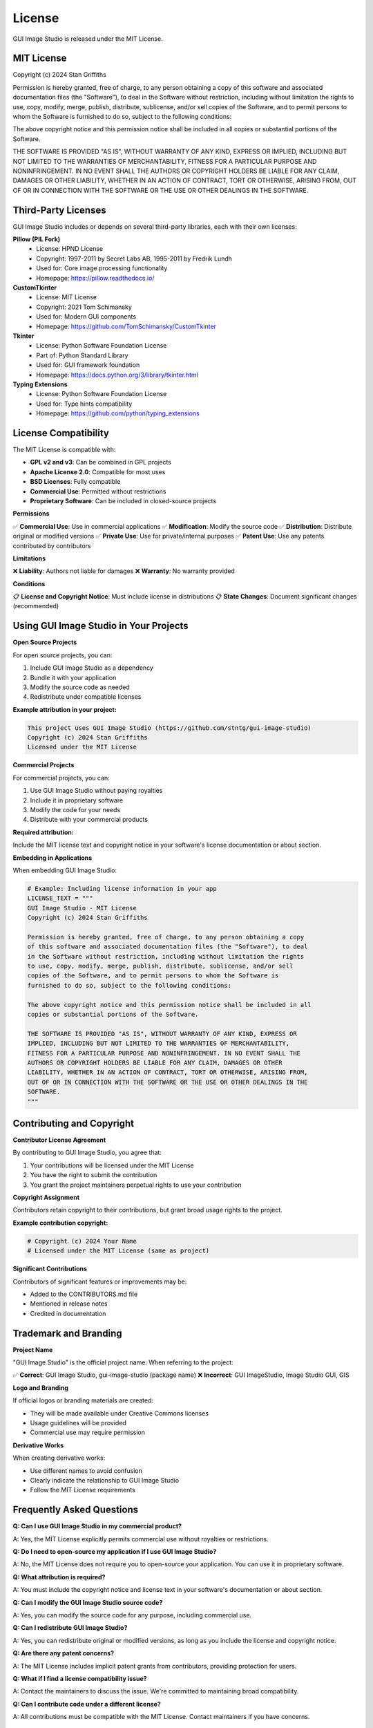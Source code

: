 License
=======

GUI Image Studio is released under the MIT License.

MIT License
-----------

Copyright (c) 2024 Stan Griffiths

Permission is hereby granted, free of charge, to any person obtaining a copy
of this software and associated documentation files (the "Software"), to deal
in the Software without restriction, including without limitation the rights
to use, copy, modify, merge, publish, distribute, sublicense, and/or sell
copies of the Software, and to permit persons to whom the Software is
furnished to do so, subject to the following conditions:

The above copyright notice and this permission notice shall be included in all
copies or substantial portions of the Software.

THE SOFTWARE IS PROVIDED "AS IS", WITHOUT WARRANTY OF ANY KIND, EXPRESS OR
IMPLIED, INCLUDING BUT NOT LIMITED TO THE WARRANTIES OF MERCHANTABILITY,
FITNESS FOR A PARTICULAR PURPOSE AND NONINFRINGEMENT. IN NO EVENT SHALL THE
AUTHORS OR COPYRIGHT HOLDERS BE LIABLE FOR ANY CLAIM, DAMAGES OR OTHER
LIABILITY, WHETHER IN AN ACTION OF CONTRACT, TORT OR OTHERWISE, ARISING FROM,
OUT OF OR IN CONNECTION WITH THE SOFTWARE OR THE USE OR OTHER DEALINGS IN THE
SOFTWARE.

Third-Party Licenses
--------------------

GUI Image Studio includes or depends on several third-party libraries, each with their own licenses:

**Pillow (PIL Fork)**
  * License: HPND License
  * Copyright: 1997-2011 by Secret Labs AB, 1995-2011 by Fredrik Lundh
  * Used for: Core image processing functionality
  * Homepage: https://pillow.readthedocs.io/

**CustomTkinter**
  * License: MIT License
  * Copyright: 2021 Tom Schimansky
  * Used for: Modern GUI components
  * Homepage: https://github.com/TomSchimansky/CustomTkinter

**Tkinter**
  * License: Python Software Foundation License
  * Part of: Python Standard Library
  * Used for: GUI framework foundation
  * Homepage: https://docs.python.org/3/library/tkinter.html

**Typing Extensions**
  * License: Python Software Foundation License
  * Used for: Type hints compatibility
  * Homepage: https://github.com/python/typing_extensions

License Compatibility
---------------------

The MIT License is compatible with:

* **GPL v2 and v3**: Can be combined in GPL projects
* **Apache License 2.0**: Compatible for most uses
* **BSD Licenses**: Fully compatible
* **Commercial Use**: Permitted without restrictions
* **Proprietary Software**: Can be included in closed-source projects

**Permissions**

✅ **Commercial Use**: Use in commercial applications
✅ **Modification**: Modify the source code
✅ **Distribution**: Distribute original or modified versions
✅ **Private Use**: Use for private/internal purposes
✅ **Patent Use**: Use any patents contributed by contributors

**Limitations**

❌ **Liability**: Authors not liable for damages
❌ **Warranty**: No warranty provided

**Conditions**

📋 **License and Copyright Notice**: Must include license in distributions
📋 **State Changes**: Document significant changes (recommended)

Using GUI Image Studio in Your Projects
----------------------------------------

**Open Source Projects**

For open source projects, you can:

1. Include GUI Image Studio as a dependency
2. Bundle it with your application
3. Modify the source code as needed
4. Redistribute under compatible licenses

**Example attribution in your project:**

.. code-block:: text

    This project uses GUI Image Studio (https://github.com/stntg/gui-image-studio)
    Copyright (c) 2024 Stan Griffiths
    Licensed under the MIT License

**Commercial Projects**

For commercial projects, you can:

1. Use GUI Image Studio without paying royalties
2. Include it in proprietary software
3. Modify the code for your needs
4. Distribute with your commercial products

**Required attribution:**

Include the MIT license text and copyright notice in your software's license documentation or about section.

**Embedding in Applications**

When embedding GUI Image Studio:

.. code-block:: python

    # Example: Including license information in your app
    LICENSE_TEXT = """
    GUI Image Studio - MIT License
    Copyright (c) 2024 Stan Griffiths

    Permission is hereby granted, free of charge, to any person obtaining a copy
    of this software and associated documentation files (the "Software"), to deal
    in the Software without restriction, including without limitation the rights
    to use, copy, modify, merge, publish, distribute, sublicense, and/or sell
    copies of the Software, and to permit persons to whom the Software is
    furnished to do so, subject to the following conditions:

    The above copyright notice and this permission notice shall be included in all
    copies or substantial portions of the Software.

    THE SOFTWARE IS PROVIDED "AS IS", WITHOUT WARRANTY OF ANY KIND, EXPRESS OR
    IMPLIED, INCLUDING BUT NOT LIMITED TO THE WARRANTIES OF MERCHANTABILITY,
    FITNESS FOR A PARTICULAR PURPOSE AND NONINFRINGEMENT. IN NO EVENT SHALL THE
    AUTHORS OR COPYRIGHT HOLDERS BE LIABLE FOR ANY CLAIM, DAMAGES OR OTHER
    LIABILITY, WHETHER IN AN ACTION OF CONTRACT, TORT OR OTHERWISE, ARISING FROM,
    OUT OF OR IN CONNECTION WITH THE SOFTWARE OR THE USE OR OTHER DEALINGS IN THE
    SOFTWARE.
    """

Contributing and Copyright
--------------------------

**Contributor License Agreement**

By contributing to GUI Image Studio, you agree that:

1. Your contributions will be licensed under the MIT License
2. You have the right to submit the contribution
3. You grant the project maintainers perpetual rights to use your contribution

**Copyright Assignment**

Contributors retain copyright to their contributions, but grant broad usage rights to the project.

**Example contribution copyright:**

.. code-block:: text

    # Copyright (c) 2024 Your Name
    # Licensed under the MIT License (same as project)

**Significant Contributions**

Contributors of significant features or improvements may be:

* Added to the CONTRIBUTORS.md file
* Mentioned in release notes
* Credited in documentation

Trademark and Branding
----------------------

**Project Name**

"GUI Image Studio" is the official project name. When referring to the project:

✅ **Correct**: GUI Image Studio, gui-image-studio (package name)
❌ **Incorrect**: GUI ImageStudio, Image Studio GUI, GIS

**Logo and Branding**

If official logos or branding materials are created:

* They will be made available under Creative Commons licenses
* Usage guidelines will be provided
* Commercial use may require permission

**Derivative Works**

When creating derivative works:

* Use different names to avoid confusion
* Clearly indicate the relationship to GUI Image Studio
* Follow the MIT License requirements

Frequently Asked Questions
--------------------------

**Q: Can I use GUI Image Studio in my commercial product?**

A: Yes, the MIT License explicitly permits commercial use without royalties or restrictions.

**Q: Do I need to open-source my application if I use GUI Image Studio?**

A: No, the MIT License does not require you to open-source your application. You can use it in proprietary software.

**Q: What attribution is required?**

A: You must include the copyright notice and license text in your software's documentation or about section.

**Q: Can I modify the GUI Image Studio source code?**

A: Yes, you can modify the source code for any purpose, including commercial use.

**Q: Can I redistribute GUI Image Studio?**

A: Yes, you can redistribute original or modified versions, as long as you include the license and copyright notice.

**Q: Are there any patent concerns?**

A: The MIT License includes implicit patent grants from contributors, providing protection for users.

**Q: What if I find a license compatibility issue?**

A: Contact the maintainers to discuss the issue. We're committed to maintaining broad compatibility.

**Q: Can I contribute code under a different license?**

A: All contributions must be compatible with the MIT License. Contact maintainers if you have concerns.

Legal Disclaimer
----------------

This license information is provided for convenience and general understanding. For legal advice regarding license compliance or compatibility, consult with a qualified attorney.

The project maintainers make no warranties about the accuracy or completeness of this license information, and are not responsible for any legal issues arising from the use of this software.

**Important Notes:**

* Always review the actual license files in the source code
* License terms may change between versions
* Third-party dependencies may have different licenses
* Some jurisdictions may have additional requirements

Contact Information
-------------------

For license-related questions:

* **General Questions**: Create an issue on GitHub
* **Commercial Licensing**: Contact the maintainers
* **Legal Concerns**: Email legal@gui-image-studio.org (if available)
* **Compliance Issues**: Report through appropriate channels

**Project Repository**: https://github.com/stntg/gui-image-studio
**License File**: https://github.com/stntg/gui-image-studio/blob/main/LICENSE

Last Updated: June 22, 2024
